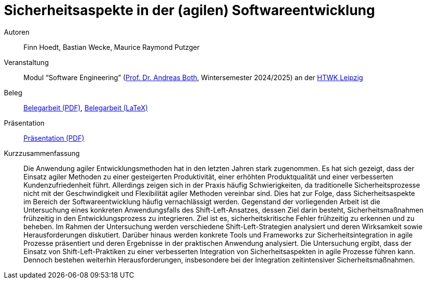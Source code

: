 = Sicherheitsaspekte in der (agilen) Softwareentwicklung

Autoren:: Finn Hoedt, Bastian Wecke, Maurice Raymond Putzger

Veranstaltung:: Modul “Software Engineering” (https://wse-research.org/team/anbo[Prof. Dr. Andreas Both], Wintersemester 2024/2025) an der https://www.htwk-leipzig.de/[HTWK Leipzig]

Beleg:: link:08-Security-Software.pdf[Belegarbeit (PDF)], link:paper-tex/08-Security-Software.tex[Belegarbeit (LaTeX)]

Präsentation:: link:08-Security-Software-Vortrag.pdf[Präsentation (PDF)]

Kurzzusammenfassung:: Die Anwendung agiler Entwicklungsmethoden hat in den letzten Jahren stark zugenommen. 
	Es hat sich gezeigt, dass der Einsatz agiler Methoden zu einer gesteigerten Produktivität, 
	einer erhöhten Produktqualität und einer verbesserten Kundenzufriedenheit führt. Allerdings zeigen sich in der Praxis häufig Schwierigkeiten, 
	da traditionelle Sicherheitsprozesse nicht mit der Geschwindigkeit und Flexibilität agiler Methoden vereinbar sind. 
	Dies hat zur Folge, dass Sicherheitsaspekte im Bereich der Softwareentwicklung häufig vernachlässigt werden. 
	Gegenstand der vorliegenden Arbeit ist die Untersuchung eines konkreten Anwendungsfalls des Shift-Left-Ansatzes, dessen Ziel darin besteht, 
	Sicherheitsmaßnahmen frühzeitig in den Entwicklungsprozess zu integrieren. Ziel ist es, sicherheitskritische Fehler frühzeitig zu erkennen und zu beheben. 
	Im Rahmen der Untersuchung werden verschiedene Shift-Left-Strategien analysiert und deren Wirksamkeit sowie Herausforderungen diskutiert. 
	Darüber hinaus werden konkrete Tools und Frameworks zur Sicherheitsintegration in agile Prozesse präsentiert und deren Ergebnisse in der praktischen Anwendung analysiert. 
	Die Untersuchung ergibt, dass der Einsatz von Shift-Left-Praktiken zu einer verbesserten Integration von Sicherheitsaspekten in agile Prozesse führen kann. 
	Dennoch bestehen weiterhin Herausforderungen, insbesondere bei der Integration zeitintensiver Sicherheitsmaßnahmen.